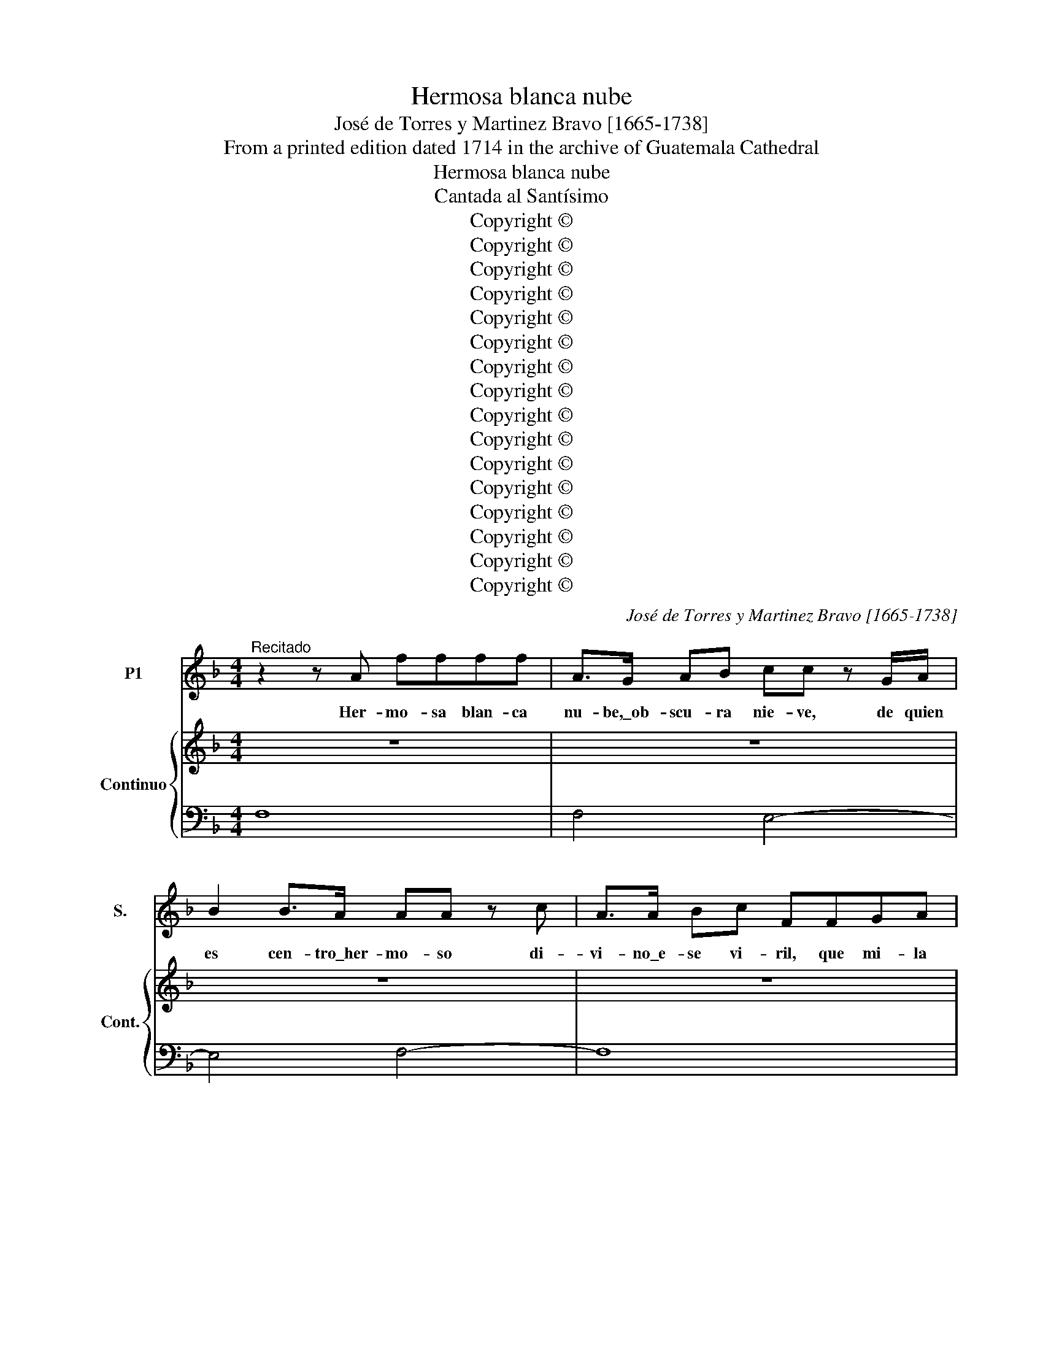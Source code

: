 X:1
T:Hermosa blanca nube
T:José de Torres y Martinez Bravo [1665-1738]
T:From a printed edition dated 1714 in the archive of Guatemala Cathedral
T:Hermosa blanca nube
T:Cantada al Santísimo
T:Copyright © 
T:Copyright © 
T:Copyright © 
T:Copyright © 
T:Copyright © 
T:Copyright © 
T:Copyright © 
T:Copyright © 
T:Copyright © 
T:Copyright © 
T:Copyright © 
T:Copyright © 
T:Copyright © 
T:Copyright © 
T:Copyright © 
T:Copyright © 
C:José de Torres y Martinez Bravo [1665-1738]
Z:From a printed edition dated 1714
Z:in the archive of Guatemala Cathedral
Z:Copyright ©
%%score 1 { 2 | 3 }
L:1/8
M:4/4
K:F
V:1 treble nm="P1" snm="S."
V:2 treble nm="Continuo" snm="Cont."
V:3 bass 
V:1
"^Recitado" z2 z A ffff | A>G AB cc z G/A/ | B2 B>A AA z c | A>A Bc FFGA | BB z F/F/ B2 BB | %5
w: Her- mo- sa blan- ca|nu- be,\_ob- scu- ra nie- ve, de quien|es cen- tro\_her- mo- so di-|vi- no\_e- se vi- ril, que mi- la|gro- so. so- be- ra- no\_es- plen-|
w: |||||
 FF F>G GG z B | G>G AB cc z G | B>B BA AA z A | EEEF GG G>F | FF z A FFGA | BB z2 FF z/ F/F/G/ | %11
w: dor que\_ex- ha- las, be- be, per-|mi- te que mi llan- to, si-|guien- do bri- llar tan- to, cuan-|do\_es su Nor- te, tan glo- rio- sa\_ho-|gue- ra, a ser lle- gue\_en tu\_es-|fe- ra, go- zo, que\_ha de lo-|
w: ||||||
 _AA A>G GG z D/_E/ | F2 F>_E E2 z _e | AF (B4 BA) | B8 ||[M:3/4]"^Area" z6 | z6 | z6 | z6 | z6 | %20
w: grar ser pe- re- gri- no, si\_an- tes,|llan- to, do- lor, y|pe- na vi- * *|.||||||
w: |||||||||
 z6 | z6 | z6 | z6 | G2 (GA) B2 | A2 (AB) c2 | B2 (Bc) d2 | A6 | z6 | z4 d2 | (BA) (Bc) (de) | %31
w: ||||Un nue- * vo\_a-|lien- to _ hoy|co- bra\el _ do-|lor||si-|guien- * do\el _ al- *|
w: |||||||||||
 f2 z2 c2 | (dc) B2 z2 | z4 A2 | (BA) G2 z2 | z4 f2 | (gf) _e2 (fe) | (dc) c3 B | B6 | z6 | %40
w: bor, que\_a-|plau- * de|mi\_a-|cen- * to,|que\_a-|plau- * de mi\_a- *|cen- * * *|to,||
w: |||||||||
 z4 f2- | f2 gf gf | _e2 e2 z e | _e2 fe fe | d2 z2 d2 | d2 _ed ed | c2 z2 c2 | c2 (dc) (dc) | %48
w: un|_ nue- * vo\_a- *|lien- to hoy|co- bra\el _ do- *|lor, si-|guien- do\el _ al- *|bor, que\_a-|plau- de _ mi\_a- *|
w: ||||||||
 (B2 Bc d2) | z2 ^FG A2 | z2 GA B2 | z2 AB c2 | z2 Bc d2- | d2 A4 | z6 | z4 d2 | (_ed) c2 (dc) | %57
w: cen- * * *|||||* to,||que\_a-|plau- * de mi\_a- *|
w: |||||||||
 (BA A3 G) | !fermata!G6 || z6 | z6 | z6 | d3 d ef | B2 B2 d2 | G2 (GA) B2 | A4 z2 | z6 | z6 | %68
w: cen- * * *|to.||||Con que mi con-|ten- to que\_an-|he- la\a _ ge-|mir,|||
w: |||||||||||
 z4 A2 | G2 (GA) B2 | A4 c2- | cc =B3 B | c2 c2 z2 | z6 | z6 | z4 _e2 | c2 (cd) _e2 | d2 (de) f2 | %78
w: po-|drá con- * se-|guir, pu-|* ro tal por-|ten- to|||si|no\_es que _ san-|grien- to[?] _ pre-|
w: ||||||||||
 A2 (AB) c2 | B2 z2 d2 | G2 (GA) B2 | A6 | z6 | z2 f3 e | d6- | d6- | d6 | z6 | z2 _e3 d | %89
w: ten- do _ ne-|gar, la|luz que\a _ guí-|ar,||se\_o- fre-|ció,|_|||se\_o- fre-|
w: |||||||||||
 ^c2 d2 d2- | d2 d3 (^c | d6) ||[M:4/4]"^Recitado" z2 FF B2 Bc | d>c d>e ff z c/f/ | %94
w: ció mi in-|* ten- to|_|Ay de mí, si no|si- gue mi fi- ne- za, de\_e- sa|
w: |||||
 B2 B>A AA z c | A>A Bc F>F GA | BB z B d>c BA | GGAB BF z B | d2 z2 AAAB | cc z c _e>e dc | %100
w: luz la be- lle- za, que\_en|nu- be,\_y nie- ve, pro- di- go pro-|po- ne quien tan fe- liz ca-|mi- no me dis- po- ne, y\_a-|sí\_en su ar- dor bri-|llan- te, fi- jar la vis- ta\_e-|
w: ||||||
 BB z d B>B cd | =BB B>c cc z/ G/G/A/ | B3 A AA z A | F>F GA ^FF F>G | GG z D/E/ F2 F>E | %105
w: rran- te, pre- ten- de\_el co- ra-|zón, ba- jo\_el in- cier- to. por- que lle-|gan- do\_al puer- to, don-|de se- gu- ri- dad un dios le\_ad-|vier- te, se po- drá fiel li-|
w: |||||
 E2 z e ^cA z f | ^c (=B/A/) (d4 dc) | d8 ||[K:C]"^Area" z8 | z8 | z8 | z8 | z4 z f e>d | %113
w: brar de\_e- ter- na, de\_e-|ter- na _ muer- * *|te.|||||Se- guir lu-|
w: ||||||||
 e2 A2 z d c>_B | c2 F2 z _B A>G | (A2 D2) z G F>E | F>G A>B c>B c>d | e4 z2 z d | c2 (BA) A4 | %119
w: cien- te, tan sa- cro\_O-|rien- te, quie- re mi\_a-|mor, _ con que lo-|grar po- drá\_el fa- vor mas su- per-|ior, mas|su- pe- * rior,|
w: ||||||
 z8 | z8 | z8 | z4 z ded | (cB) A2 z BcB | (AG) F2 z GAG | F2 z2 z efe | d>d c_B c>c dc | %127
w: |||se- guir lu-|cien- * te, tan sa- cro\_O-|rien- * te quie- re mi\_a-|mor, con que lo-|grar, po- drá\_el fa- vor mas su- pe-|
w: ||||||||
 _B4 z BcB | A4 z A_BA | G4 z GAG | F4 z4 | z2 z G F2 E2 | D4 z4 | z8 | z8 | z8 | z4 z def | %137
w: rio- * * *|||r,|mas su- pe-|rior.||||Ay al- ma|
w: ||||||||||
 _B4 z G A>B | G4 z4 | z G A>_B A4 | z A =B>c B4 | z B c>d c>c de | d8 | z f e>d cB cd | %144
w: ven, pues que tal|bien,|el ce- les- tial,|te da\_in- mor- tal,|go- zo ma- yor por tu do-|lor,|go- zo ma- yor, _ por _|
w: |||||||
 c2 B>A A4 | z A !courtesy!_B>c B4 | z G A>_B A4 | z E F>G F2 F2 | z d!courtesy!_ef e2 e2 | %149
w: tu do- * lor,|no\_es in- fe- liz,|hom- bre fe- liz,|que fi- no\_es- pi- ra,|y\_ar- dien- te pi- ra,|
w: |||||
 z c d>_e d>d ef | _B8 | z d c>_B (A>G) (AB) | A2 (G>F) F4 ||[K:F]"^Recitado" z2 z A c2 z/ c/d/e/ | %154
w: es to- do\_ar- dor, en el se-|ñor,|es to- do\_ar- dor, _ en _|el se- * ñor.|Mor- tal, si- gue\_a tu|
w: |||||
 f2 z/ F/A/=B/ cc z c | GGGA BB z B | BBBB B>B AG | FF z A/A/ D2 EF | GG z G DDDE | FF F>E EE z c | %160
w: Dios, que\_en- tre can- do- res te\_in-|di- ce\_a sus fa- vo- res, en|la ne- va- da\_an- tor- cha de\_e- sa\_o-|ble- a, hom- bre ven, si de-|se- a lo- grar tu fe, de-|jan- do la\_a- mar- gu- ra, la|
w: ||||||
 G>G AB AFAB | cG z2 ||[M:3/4]"^Area grave" z6 | z6 | z6 | z6 | z2 f2 A2 | c3 G AB | (AG) F2 z2 | %169
w: luz que ce- les- tial, to- do\_es dul-|zu- ra.|||||San- ta|luz es la que|quie- * re,|
w: |||||||||
 z6 | z6 | z6 | z2 f2 A2 | c6- | c6- | c6 | z2 c2 A2 | d3 A Bc | (BA) G2 z2 | z6 | z6 | z6 | %182
w: |||e- sa|luz,|_||el a-|mor que se de-|sue- * la,||||
w: |||||||||||||
 z2 B2 G2 | _e3 d ce | (dG) G2 z2 | (_ef) (ed) (cB) | (AG) F2 z2 | (d>_e) (dc) (BA) | %188
w: y\_a- bra-|sar- se no re-|ce- * la,|si _ cuan- * do _|mue- * re,|si _ cuan- * do _|
w: ||||||
 (GF) (GA) (Bc) | (dc c3 B) | B4 z2 | z2 d2 A2 | B3 A GB | (AD) D2 z2 | (B>c) (BA) (GF) | %195
w: mue- * re, _ no _|mue- * * *|re,|y\_a- bra-|sar- se no re-|ce- * la,|si _ cuan- * do _|
w: |||||||
 (ED) C2 z2 | (A>B) (AG) (FE) | (DC) (DE) (FG) | (AG) G3 F | !fermata!F6 || z6 | z6 | z6 | z6 | %204
w: mue- * re,|si _ cuan- * do _|mue- * re, _ no _|mue- * * *|re.|||||
w: |||||||||
 f2 df f2 | f2 (cd) _e2 | (dc) B2 z2 | z2 z2 c2 | d2 (Bc) d2 | d2 (AB) c2 | (BA) G2 z2 | z6 | %212
w: Es- te es- plen-|dor que _ re-|ci- * be,|de|nu- ve, _ y|nie- ve _ mi|vi- * da,||
w: ||||||||
 B2 (GA) B2 | B2 (cB) (cB) | A2 (FG) A2 | A2 (BA) (BA) | G2 (AG) AG | F>E FG FG | E4 z2 | %219
w: ha- ce _ que\_es-|te mas _ ren- *|di- da, _ pues|vi- ve _ lo _|que no _ vi- *||ve,|
w: |||||||
 z2 z2 f2 | f2 _e3 d | ^c2 d2 (d2- | d2 d3 ^c) | d6 |:[M:3/4]"^Coplas alegres" z6 | z6 | z6 | z6 | %228
w: pues|vi- ve lo|que no vi-||ve.|||||
w: |||||||||
 z6 | z6 | z6 | z6 | f3 e d2 | c2 _e4 | d3 c B2 | A2 c4 | B4 A2- | A2 z2 z2 | z6 | G3 F _E2 | %240
w: ||||Pues e- sa|luz me|guí- a, cuan-|do me\_a-|bra- sa,|_||ya por es-|
w: ||||Nie- ve,\_y nu-|be\_a los|o- jos Dios|me pre-|pa- ra,|_||por- que\_en el|
 D2 F4 | !courtesy!_E3 (D C2) | z6 | c3 B A2 | G2 B4 | A3 G F2 | !courtesy!_E2 G4 | F3 (_E D2) | %248
w: te ca-|mi- no, _||ya por es-|te ca-|mi- no, se\_a-|lien- ta\_el|al- ma, _|
w: hie- lo\_a-|li- vie, _||por- que\_en el|hie- lo\_a-|li- vie, su\_ac-|ti- va|lla- ma, _|
 z6 | z6 | z2 z2 B2 | B4 A2- | A2 G4 | F6 :|"^CoplasGrave." z2 d3 d | d2 ^c3 =B | ^c2 d4 | %257
w: ||se\_a-|lien- ta\el|_ al-|ma.|Y\_a vi-|vir me con-|du- cen,|
w: ||su\_ac-|ti- va|_ lla-|ma.||||
 z2 E2 G2- | G2 F2 A2- | A2 G4 | A4 z2 | z2 d3 c | (=BA) G2 z c | c2 c3 =B | c2 c2 z2 | z2 c3 B | %266
w: si- en-|* zas[?] tan-||tas,|no\_a- vrá|go- * zo ma-|yor que mi|pe- na,|ni de-|
w: |||||||||
 AG F2 z B | B2 B3 A | B4 G2- | G2 cB AG | F2 BA GF | E4 c2- | c2 dcBA | A2 G4 | F12 |] %275
w: li- * cia ma-|yor que mis|an- zias,|_ ni _ de- *|li- cia _ ma- *|yor que|_ mis _ _ _|an- *|zias.|
w: |||||||||
V:2
 z8 | z8 | z8 | z8 | z8 | z8 | z8 | z8 | z8 | z8 | z8 | z8 | z8 | z8 | z8 ||[M:3/4] z6 | z6 | z6 | %18
 z6 | z6 | z6 | z6 | z6 | z6 | z6 | z6 | z6 | z6 | z6 | z6 | z6 | z6 | z6 | z6 | z6 | z6 | z6 | %37
 z6 | z6 | z6 | z6 | z6 | z6 | z6 | z6 | z6 | z6 | z6 | z6 | z6 | z6 | z6 | z6 | z6 | z6 | z6 | %56
 z6 | z6 | z6 || z6 | z6 | z6 | z6 | z6 | z6 | z6 | z6 | z6 | z6 | z6 | z6 | z6 | z6 | z6 | z6 | %75
 z6 | z6 | z6 | z6 | z6 | z6 | z6 | z6 | z6 | z6 | z6 | z6 | z6 | z6 | z6 | z6 | z6 || %92
[M:4/4][K:treble] z2 FF B2 Bc | d>c d>e ff z c/f/ | B2 B>A AA z c | A>A Bc F>F GA | BB z B d>c BA | %97
 GGAB BF z B | d2 z d AAAB | cc z c _e>e dc | BB z d B>B cd | =BB B>c cc z G | BBBA AA z A | %103
 F>A GA ^FF F>G | GG z D/E/ F2 F>E | E2 z e ^cA z f | ^c=B/A/ d4 dc | d8 ||[K:C] z8 | z8 | z8 | %111
 z8 | z8 | z8 | z8 | z8 | z8 | z8 | z8 | z8 | z8 | z8 | z8 | z8 | z8 | z8 | z8 | z8 | z8 | z8 | %130
 z8 | z8 | z8 | z8 | z8 | z8 | z8 | z8 | z8 | z8 | z8 | z8 | z8 | z8 | z8 | z8 | z8 | z8 | z8 | %149
 z8 | z8 | z8 | z8 ||[K:F] z2 z A c2 z/ c/d/e/ | f2 z/ F/ A/=B/ cc z c | GGGA BB z B | %156
 BBBB B>B AG | FF z A/A/ D2 EF | GG z G DDDE | FF F>E EE z c | G>G AB AFAB | cG z2 ||[M:3/4] z6 | %163
 z6 | z6 | z6 | z6 | z6 | z6 | z6 | z6 | z6 | z6 | z6 | z6 | z6 | z6 | z6 | z6 | z6 | z6 | z6 | %182
 z6 | z6 | z6 | z6 | z6 | z6 | z6 | z6 | z6 | z6 | z6 | z6 | z6 | z6 | z6 | z6 | z6 | z6 || z6 | %201
 z6 | z6 | z6 | z6 | z6 | z6 | z6 | z6 | z6 | z6 | z6 | z6 | z6 | z6 | z6 | z6 | z6 | z6 | z6 | %220
 z6 | z6 | z6 | z6 |:[M:3/4] z6 | z6 | z6 | z6 | z6 | z6 | z6 | z6 | z6 | z6 | z6 | z6 | z6 | z6 | %238
 z6 | z6 | z6 | z6 | z6 | z6 | z6 | z6 | z6 | z6 | z6 | z6 | z6 | z6 | z6 | z6 :| z6 | z6 | z6 | %257
 z6 | z6 | z6 | z6 | z6 | z6 | z6 | z6 | z6 | z6 | z6 | z6 | z6 | z6 | z6 | z6 | z6 | z12 |] %275
V:3
 F,8 | F,4 E,4- | E,4 F,4- | F,8 | D,8- | D,4 _E,4- | E,4"^6" =E,4- |"^5" E,4 ^C,4- | C,8 | D,8 | %10
 B,,8- | B,,4 =B,,4- | B,,4 C,4 | F,_E,D,"^6"E,"^43" F,2 F,,2 | B,,8 ||[M:3/4] G,,2 G,A, B,2 | %16
 ^F,2 D,2 F,2 | G,2 B,C D2 | A,2 F,2 A,2 | B,2 DE F2 | =B,2 G,2 B,2 | CD _E2 ^F,2 | G,C, D,2 D,,2 | %23
 G,,4 z2 | G,4 z2 | D,4 z2 | G,,2 G,A, B,2 | ^F,2 D,2 F,2 | G,2 B,C D2 | ^F,2 D,2 F,2 | %30
 G,,2 G,A, B,2 | A,2 F,2 A,2 | B,,2 B,C D2 | ^F,2 D,2 F,2 | G,,2 G,A, B,2 | D,2 B,,2 D,2 | %36
 _E,F, G,2 A,,2 | B,,_E, F,2 F,,2 | B,,2 B,C D2 | A,2 F,2 A,2 | B,2 DE F2 | =B,2 G,2 B,2 | %42
 C,2 CD _E2 | A,2 F,2 A,2 | B,,2 B,C D2 | G,2 _E,2 G,2 | A,,2 A,"^3"B, C2 | ^F,2 D,2 F,2 | G,4 z2 | %49
"^6" A,4 z2 |"^6" B,4 z2 | ^F,4 z2 | G,,2 G,A, B,2 | ^F,2 D,2 F,2 | G,2 B,C D2 | =B,2 G,2 B,2 | %56
 CD _E2 ^F,2 | G,E, D,2 D,,2 | !fermata!G,,6 || B,,2 B,C D2 | A,2 F,2 A,2 | B,_E, F,2 F,,2 | %62
 B,,4 z2 | G,,4 z2 |"^6" E,,4 z2 | F,,2 F,G, A,2 | E,2 C,2 E,2 | F,B,, C,2 C,,2 | F,,4 z2 | %69
 E,4 z2 | F,4 z2 |"^76x" D,4 z2 | C,2 CD _E2 | !courtesy!=B,2 G,2 B,2 | CF, G,2 G,,2 | C,4 z2 | %76
"^6" A,,4 z2 | B,,4 z2 | ^F,4 z2 | G,4 z2 | E,4 z2 | F,2 D,E, F,2 | ^C,2 A,,2 C,2 | D,6 | %84
 z2 G,A, B,2 | ^F,2 D,2 F,2 | G,2 B,C D2 | ^F,2 D,2 F,2 |"^6" G,6 |"^4x" G,2 F,3 G, | A,2 A,,4 | %91
 D,6 ||[M:4/4] B,8- | B,4 A,4 | G,4 F,4- | F,8 | D,8 | _E,4 F,2 B,,2 | ^F,8- | F,8 | G,8 | %101
 F,4 E,4- | E,4 F,4 | D,4 C,4 | =B,,8 | ^G,4"^64x" =G,2"^6" F,2 |"^6" E,2"^6" F,G, A,2 A,,2 | %107
 D,8 ||[K:C] D,>F E>D"^73" E2 A,2 | D,>D C>_B,"^7" C2 F,2 | %110
 !courtesy!_B,,>!courtesy!_B, A,>G,"^7" A,2 D,2 | G,,>G, F,>_E, F,>^C, D,>G, | A,2 A,,2 D2 D,2 | %113
"^43" A,2 A,,2 _B,2"^8""^43" _B,,2 | F,2 F,,2 G,2 G,,2 |"^44" D,2 D,,2 E,2 ^C,2 | %116
 D,>E, F,>G, A,>^G, A,>B, | C>B, C>D E>^G, A,D, | E,2 E,,2 A,,>C B,>A, | B,2 E,2 A,,>A, G,>F, | %120
 G,2 C,2 F,,>F, E,>D, | E,>^G, A,>D, E,2 E,,2 | A,,>C B,>A, B,2 E,2 | A,,>A, G,F, G,2 C,2 | %124
 F,,>F, E,D, E,2 A,,2 | D,,>D C>_B, C2 F,2 | _B,,>_B, A,G, A,2 D,2 | G,,>G, F,G, E,2 E,,2 | %128
 F,,>F, E,F, D,2 D,,2 | E,,>E, D,E, ^C,2 A,,2 | D,>E, F,>G, A,>G, A,B, | ^C>A, DG, A,2 A,,2 | %132
 D,>F E>D E2 A,2 | D,>D C>!courtesy!_B, C2 F,2 | _B,,>_B, A,G, A,2 D,2 | G,,>G, F,E, F,>C, D,G, | %136
 A,2 A,,2 !fermata!D,4 | G,,>G, A,_B, E,>C, F,_B,, | C,4 C,,>G, A,_B, |"^6" E,4 F,>A, _B,C | %140
"^6" ^F,4 G,>B, CD | ^G,4 A,4 | B,,>B, CD ^G,>G, A,B, | ^G,3 E, A,>G, A,D, | %144
"^65" E,2 E,,2 A,,>A, B,C | ^F,4"^3" G,,>G, A,_B, | E,4 F,,>F, G,A, | ^C,4 D,,>D, E,F, | %148
"^6" B,,4 C,CD!courtesy!_E |"^6" A,4 _B,4 | G,,>G, A,_B, E,>E, F,G, |"^6" E,3 C, F,>E, F,_B,, | %152
"^65" C,2 C,,2 F,,4 ||[K:F] F,8 | D,4 C,4- | C,8- | C,4 ^C,4 | D,8 | =B,,8- | B,,4 C,4 | E,4 F,4 | %161
 C,4 ||[M:3/4] F,2 F2 A,2 | C3 G, A,B, |"^43" A,3 E, F,G, | F,B,, C,2 C,,2 | F,,4 z2 | C,4 z2 | %168
 F,,2 F2 A,2 |"^43" C3 G, A,B, | A,3 E, F,G, | F,B, C2 C,2 | F,4 z2 | z2 E,2 C,2 | F,2 A,2 F,2 | %175
 C2 C,E, D,C, | F,4 z2 | ^F,4 z2 | G,2 B,2 G,2 |"^43" D3 A, B,C | B,3 ^F, G,A, | G,C, D,2 D,,2 | %182
 G,,4 z2 | A,,4 z2 | B,,4 z2 | C,4 z2 | F,3 _E, D,C, | B,,4 z2 | _E,4 z2 | B,,_E, F,2 F,,2 | %190
 B,,2 B,2 D2 | ^F,4 z2 | G,4 z2 | ^F,4 D,2 | G,4 G,,2 | C,3 B,, A,,G,, | F,,4 z2 | B,,4 z2 | %198
 F,B, C2 C,2 | !fermata!F,6 || D,2 D2 F,2 |"^43" A,3 E, F,G, | F,3 ^C, D,E, | D,G,, A,2 A,,2 | %204
 D,4 z2 |"^6" A,,4 z2 | B,2 B,,D, C,B,, | F,2 F,,A,, G,,F,, | B,,4 z2 | ^F,,4 z2 | G,,2 G,B, A,G, | %211
 D2 D,^F, E,D, | G,4 z2 | E,4 z2 | F,4 z2 | D,4 z2 | E,2"^98" ^C,4 | D,2 D,,4 | %218
 A,,2"^43x" A,^C =B,A, | D2 D,F, !courtesy!_E,D, |"^75""^5" G,2 G,,4 | A,,2 B,,4 | A,2 A,,4 | %223
 D,6 |:[M:3/4][K:treble] F3 E D2 | C2 _E4 | D3 C B,2 | A,2 C4 | B,3 A, G,2 | ^F,2 A,4 | %230
 G,3 E, F,2 | B,,2 C,4 | F,,4 z2 | A,,4 z2 | B,,4 z2 | ^F,,4 z2 | G,,4 z2 | D,,4 z2 | G,3 F, E,2 | %239
 D,2 F,4 |"^6" E,4 z2 | =B,,4 z2 | C3 B, A,2 | G,2 B,4 | A,4 z2 |"^6" E,4 z2 | %246
 F,3 !courtesy!_E, D,2 | C,2 _E,4 | D,3 C, B,,2 | A,,2 C,4 | B,,3 A,, G,,2 | E,,4 F,,2- | %252
 F,,2 E,4 | F,,6 :| D,6 | A,,6 | A,,2"^43x" D,3 D, | D,2 ^C,3 =B,, | ^C,2 D,4 |"^76x" B,,6 | %260
 A,,2 A,3 G, | ^F,2 D,2 F,2 | G,2 F,4 | F,2 G,4 | C,2 C3 B, | A,2 C,4 | F,3 _E, D,2 | _E,2 x2 x2 | %268
"^Continuo missing to bar 274" x6 | x6 | x6 | x6 | x6 | x6 | C,3 B,, C,4 C,,4 |] %275

